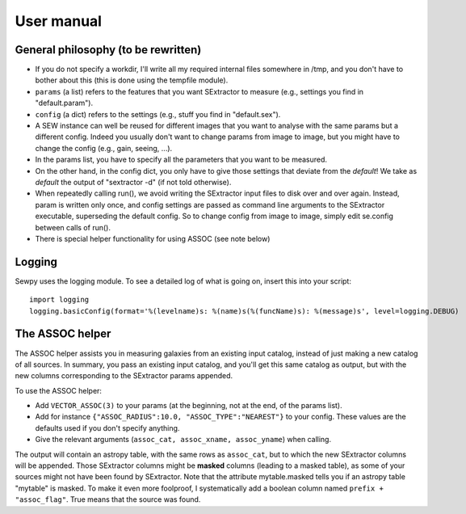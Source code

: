 User manual
===========

General philosophy (to be rewritten)
------------------------------------

* If you do not specify a workdir, I'll write all my required internal files somewhere in /tmp,
  and you don't have to bother about this (this is done using the tempfile module).
* ``params`` (a list) refers to the features that you want SExtractor to measure
  (e.g., settings you find in "default.param").
* ``config`` (a dict) refers to the settings (e.g., stuff you find in "default.sex").
* A SEW instance can well be reused for different images
  that you want to analyse with the same params but a different config.
  Indeed you usually don't want to change params from image to image, but you might have to change
  the config (e.g., gain, seeing, ...).
* In the params list, you have to specify all the parameters that you want to be measured.
* On the other hand, in the config dict, you only have to give those settings that deviate from
  the *default*! We take as *default* the output of "sextractor -d" (if not told otherwise).
* When repeatedly calling run(), we avoid writing the SExtractor input files to disk over and over again.
  Instead, param is written only once, and config settings are passed as command line arguments to
  the SExtractor executable, superseding the default config.
  So to change config from image to image, simply edit se.config between calls of run().
* There is special helper functionality for using ASSOC (see note below)

Logging
-------

Sewpy uses the logging module.
To see a detailed log of what is going on, insert this into your script::

	import logging
	logging.basicConfig(format='%(levelname)s: %(name)s(%(funcName)s): %(message)s', level=logging.DEBUG)


The ASSOC helper
----------------

The ASSOC helper assists you in measuring galaxies from an existing input catalog,
instead of just making a new catalog of all sources. In summary, you pass an existing input
catalog, and you'll get this same catalog as output, but with the new columns
corresponding to the SExtractor params appended.

To use the ASSOC helper:

* Add ``VECTOR_ASSOC(3)`` to your params (at the beginning, not at the end, of the params list).
* Add for instance ``{"ASSOC_RADIUS":10.0, "ASSOC_TYPE":"NEAREST"}`` to your config.
  These values are the defaults used if you don't specify anything.
* Give the relevant arguments (``assoc_cat, assoc_xname, assoc_yname``) when calling.
		   
The output will contain an astropy table, with the same rows as ``assoc_cat``, but 
to which the new SExtractor columns will be appended.
Those SExtractor columns might be **masked** columns (leading to a masked table),
as some of your sources might not have been found by SExtractor.
Note that the attribute mytable.masked tells you if an astropy table "mytable" is masked.
To make it even more foolproof, I systematically add a boolean column named
``prefix + "assoc_flag"``. True means that the source was found.


		

